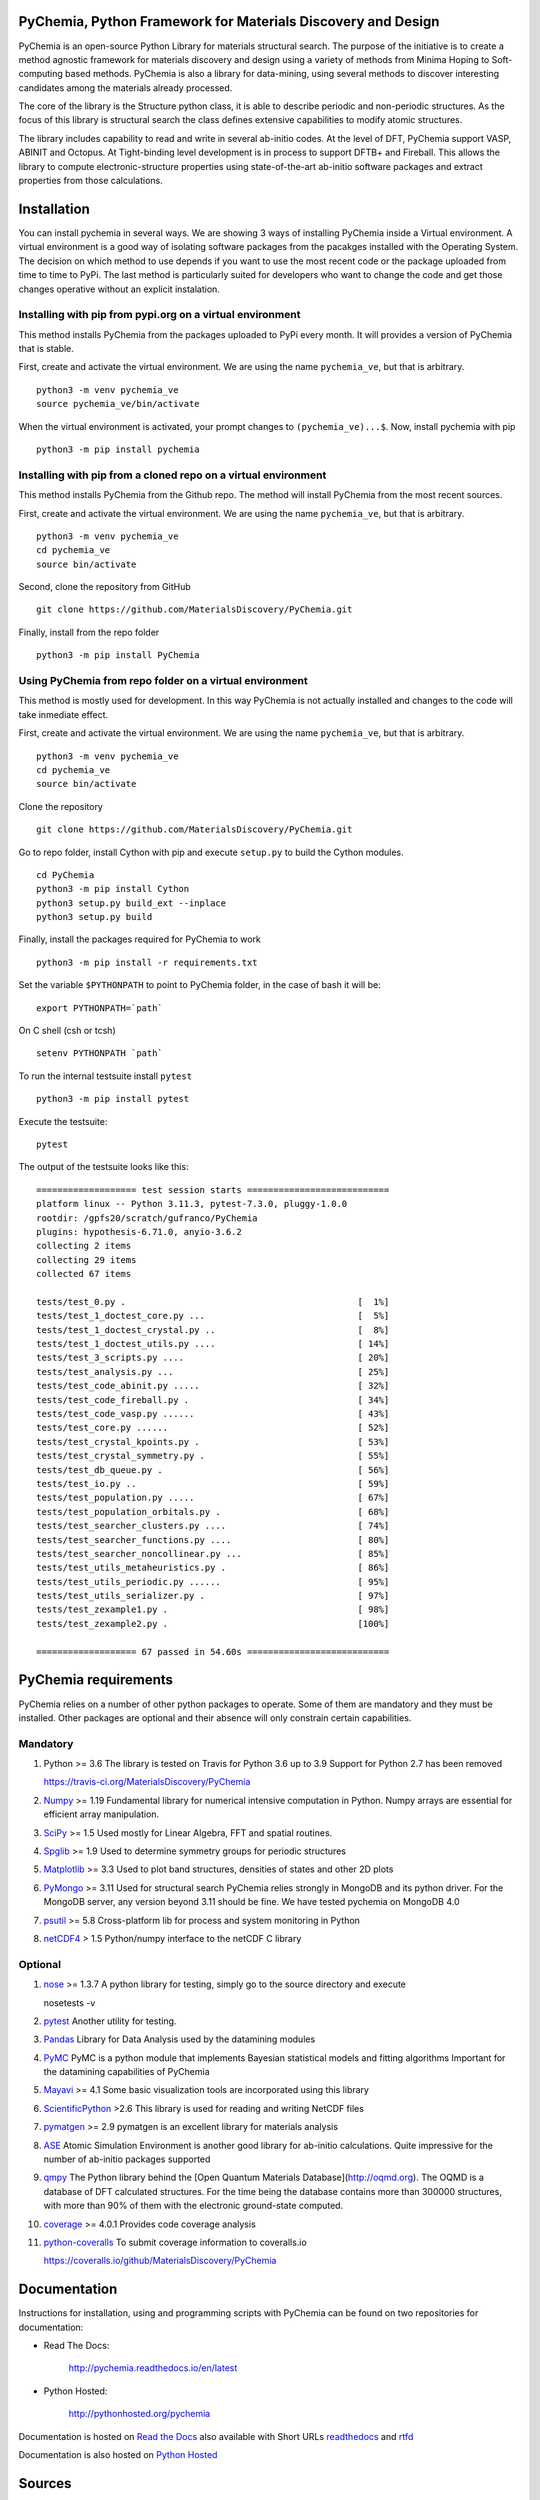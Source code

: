 PyChemia, Python Framework for Materials Discovery and Design
=============================================================

PyChemia is an open-source Python Library for materials structural
search. The purpose of the initiative is to create a method agnostic
framework for materials discovery and design using a variety of methods
from Minima Hoping to Soft-computing based methods. PyChemia is also a
library for data-mining, using several methods to discover interesting
candidates among the materials already processed.

The core of the library is the Structure python class, it is able to
describe periodic and non-periodic structures. As the focus of this
library is structural search the class defines extensive capabilities to
modify atomic structures.

The library includes capability to read and write in several ab-initio
codes. At the level of DFT, PyChemia support VASP, ABINIT and Octopus.
At Tight-binding level development is in process to support DFTB+ and
Fireball. This allows the library to compute electronic-structure
properties using state-of-the-art ab-initio software packages and
extract properties from those calculations.

Installation
============

You can install pychemia in several ways. We are showing 3 ways of
installing PyChemia inside a Virtual environment. A virtual environment
is a good way of isolating software packages from the pacakges installed
with the Operating System. The decision on which method to use
depends if you want to use the most recent code or the package uploaded
from time to time to PyPi. The last method is particularly suited for
developers who want to change the code and get those changes operative without
an explicit instalation.


Installing with pip from pypi.org on a virtual environment
----------------------------------------------------------

This method installs PyChemia from the packages uploaded
to PyPi every month. It will provides a version of
PyChemia that is stable.

First, create and activate the virtual environment.
We are using the name ``pychemia_ve``, but that is arbitrary.

::

    python3 -m venv pychemia_ve
    source pychemia_ve/bin/activate


When the virtual environment is activated, your prompt
changes to ``(pychemia_ve)...$``. Now, install pychemia
with pip

::

    python3 -m pip install pychemia


Installing with pip from a cloned repo on a virtual environment
---------------------------------------------------------------

This method installs PyChemia from the Github repo.
The method will install PyChemia from the most recent sources.

First, create and activate the virtual environment.
We are using the name ``pychemia_ve``, but that is arbitrary.

::

    python3 -m venv pychemia_ve
    cd pychemia_ve
    source bin/activate

Second, clone the repository from GitHub

::

    git clone https://github.com/MaterialsDiscovery/PyChemia.git


Finally, install from the repo folder

::

    python3 -m pip install PyChemia


Using PyChemia from repo folder on a virtual environment
--------------------------------------------------------

This method is mostly used for development.
In this way PyChemia is not actually installed and changes to the code
will take inmediate effect.

First, create and activate the virtual environment.
We are using the name ``pychemia_ve``, but that is arbitrary.

::

    python3 -m venv pychemia_ve
    cd pychemia_ve
    source bin/activate


Clone the repository

::

    git clone https://github.com/MaterialsDiscovery/PyChemia.git


Go to repo folder, install Cython with pip and
execute ``setup.py`` to build the Cython modules.

::

    cd PyChemia
    python3 -m pip install Cython
    python3 setup.py build_ext --inplace
    python3 setup.py build


Finally, install the packages required for PyChemia to work

::

    python3 -m pip install -r requirements.txt


Set the variable ``$PYTHONPATH`` to point to PyChemia folder, in the case of bash it will be:

::

    export PYTHONPATH=`path`


On C shell (csh or tcsh)

::
    
    setenv PYTHONPATH `path`


To run the internal testsuite install ``pytest``

::

    python3 -m pip install pytest


Execute the testsuite:

::

    pytest


The output of the testsuite looks like this:

::

    =================== test session starts ===========================
    platform linux -- Python 3.11.3, pytest-7.3.0, pluggy-1.0.0
    rootdir: /gpfs20/scratch/gufranco/PyChemia
    plugins: hypothesis-6.71.0, anyio-3.6.2
    collecting 2 items                                            
    collecting 29 items                                           
    collected 67 items                                                 

    tests/test_0.py .                                            [  1%]
    tests/test_1_doctest_core.py ...                             [  5%]
    tests/test_1_doctest_crystal.py ..                           [  8%]
    tests/test_1_doctest_utils.py ....                           [ 14%]
    tests/test_3_scripts.py ....                                 [ 20%]
    tests/test_analysis.py ...                                   [ 25%]
    tests/test_code_abinit.py .....                              [ 32%]
    tests/test_code_fireball.py .                                [ 34%]
    tests/test_code_vasp.py ......                               [ 43%]
    tests/test_core.py ......                                    [ 52%]
    tests/test_crystal_kpoints.py .                              [ 53%]
    tests/test_crystal_symmetry.py .                             [ 55%]
    tests/test_db_queue.py .                                     [ 56%]
    tests/test_io.py ..                                          [ 59%]
    tests/test_population.py .....                               [ 67%]
    tests/test_population_orbitals.py .                          [ 68%]
    tests/test_searcher_clusters.py ....                         [ 74%]
    tests/test_searcher_functions.py ....                        [ 80%]
    tests/test_searcher_noncollinear.py ...                      [ 85%]
    tests/test_utils_metaheuristics.py .                         [ 86%]
    tests/test_utils_periodic.py ......                          [ 95%]
    tests/test_utils_serializer.py .                             [ 97%]
    tests/test_zexample1.py .                                    [ 98%]
    tests/test_zexample2.py .                                    [100%]

    =================== 67 passed in 54.60s ===========================


PyChemia requirements
=====================

PyChemia relies on a number of other python packages to
operate. Some of them are mandatory and they must be installed.
Other packages are optional and their absence will only constrain
certain capabilities.

Mandatory
---------

1.  Python >= 3.6
    The library is tested on Travis for Python 3.6 up to 3.9
    Support for Python 2.7 has been removed

    https://travis-ci.org/MaterialsDiscovery/PyChemia

2.  `Numpy <http://www.numpy.org/>`_  >= 1.19
    Fundamental library for numerical intensive computation in Python.
    Numpy arrays are essential for efficient array manipulation.

3.  `SciPy <http://scipy.org/>`_ >= 1.5
    Used mostly for Linear Algebra, FFT and spatial routines.

4.  `Spglib <http://spglib.sourceforge.net/>`_ >= 1.9
    Used to determine symmetry groups for periodic structures

5.  `Matplotlib <http://matplotlib.org/>`_  >= 3.3
    Used to plot band structures, densities of states and other 2D plots

6.  `PyMongo <http://api.mongodb.org/python/current/>`_ >= 3.11
    Used for structural search PyChemia relies strongly in MongoDB and its python driver.
    For the MongoDB server, any version beyond 3.11 should be fine.
    We have tested pychemia on MongoDB 4.0

7.  `psutil <https://github.com/giampaolo/psutil/>`_ >= 5.8
    Cross-platform lib for process and system monitoring in Python

8.  `netCDF4 <https://github.com/Unidata/netcdf4-python>`_ > 1.5
    Python/numpy interface to the netCDF C library


Optional
--------

1.  `nose <https://nose.readthedocs.io/en/latest/>`_ >= 1.3.7 A python
    library for testing, simply go to the source directory and execute

    nosetests -v

2.  `pytest <https://docs.pytest.org/en/latest/>`_
    Another utility for testing.

3.  `Pandas <http://pandas.pydata.org/>`_
    Library for Data Analysis used by the datamining modules

4.  `PyMC <http://pymc-devs.github.io/pymc/index.html>`_
    PyMC is a python module that implements Bayesian statistical models
    and fitting algorithms
    Important for the datamining capabilities of PyChemia

5.  `Mayavi <http://docs.enthought.com/mayavi/mayavi/>`_  >= 4.1
    Some basic visualization tools are incorporated using this library

6.  `ScientificPython <http://dirac.cnrs-orleans.fr/plone/software/scientificpython/overview/>`_  >2.6
    This library is used for reading and writing NetCDF files

7.  `pymatgen <http://www.pymatgen.org>`_ >= 2.9
    pymatgen is an excellent library for materials analysis

8.  `ASE <https://wiki.fysik.dtu.dk/ase/>`_ 
    Atomic Simulation Environment is another good library for ab-initio calculations.
    Quite impressive for the number of ab-initio packages supported

9.  `qmpy <http://oqmd.org/static/docs/index.html>`_
    The Python library behind the [Open Quantum Materials Database](http://oqmd.org).
    The OQMD is a database of DFT calculated structures.
    For the time being the database contains more than 300000 structures, with more than
    90% of them with the electronic ground-state computed.

10. `coverage <https://bitbucket.org/ned/coveragepy>`_ >= 4.0.1
    Provides code coverage analysis

11. `python-coveralls <https://github.com/z4r/python-coveralls>`_
    To submit coverage information to coveralls.io

    https://coveralls.io/github/MaterialsDiscovery/PyChemia

Documentation
=============

Instructions for installation, using and programming scripts with PyChemia
can be found on two repositories for documentation:

* Read The Docs:

   http://pychemia.readthedocs.io/en/latest

* Python Hosted:

   http://pythonhosted.org/pychemia

Documentation is hosted on `Read the Docs <https://readthedocs.org/projects/pychemia/>`_ also available with Short URLs `readthedocs <http://pychemia.readthedocs.io>`_ and `rtfd <http://pychemia.rtfd.io>`_

Documentation is also hosted on `Python Hosted <http://pythonhosted.org/pychemia/index.html>`_

Sources
=======

The main repository is on `GitHub <https://github.com/MaterialsDiscovery/PyChemia>`_

Sources and wheel binaries are also distrubuted on `PyPI Python.org <https://pypi.python.org/pypi/pychemia>`_ or `PyPI pypi.org <https://pypi.org/project/pychemia/>`_

Contributors
============

1.  Prof. Aldo H. Romero [West Virginia University] (Project Director)

2.  Guillermo Avendaño-Franco [West Virginia University]
    (Basic Infrastructure)

3.  Adam Payne [West Virginia University] (Bug fixes (Populations, Relaxators, and KPoints) )

4.  Irais Valencia Jaime [West Virginia University] (Simulation and testing)

5.  Sobhit Singh [West Virginia University] (Data-mining)

6.  Francisco Muñoz [Universidad de Chile] (PyPROCAR)

7.  Wilfredo Ibarra Hernandez [West Virginia University] (Interface with MAISE)

